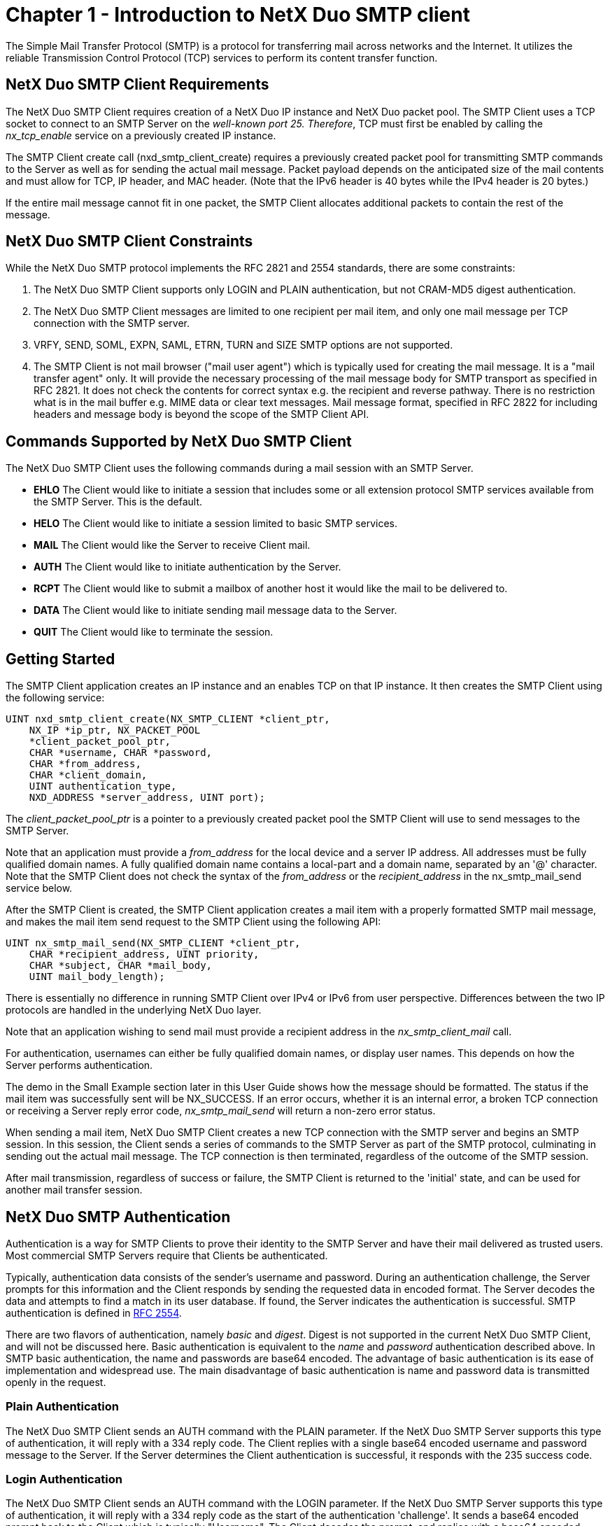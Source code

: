 ////

 Copyright (c) Microsoft
 Copyright (c) 2024-present Eclipse ThreadX contributors
 
 This program and the accompanying materials are made available 
 under the terms of the MIT license which is available at
 https://opensource.org/license/mit.
 
 SPDX-License-Identifier: MIT
 
 Contributors: 
     * Frédéric Desbiens - Initial AsciiDoc version.

////

= Chapter 1 - Introduction to NetX Duo SMTP client
:description: The Simple Mail Transfer Protocol (SMTP) is a protocol for transferring mail across networks and the Internet.

The Simple Mail Transfer Protocol (SMTP) is a protocol for transferring mail across networks and the Internet. It utilizes the reliable Transmission Control Protocol (TCP) services to perform its content transfer function.

== NetX Duo SMTP Client Requirements

The NetX Duo SMTP Client requires creation of a NetX Duo IP instance and NetX Duo packet pool. The SMTP Client uses a TCP socket to connect to an SMTP Server on the _well-known port 25. Therefore_, TCP must first be enabled by calling the _nx_tcp_enable_ service on a previously created IP instance.

The SMTP Client create call (nxd_smtp_client_create) requires a previously created packet pool for transmitting SMTP commands to the Server as well as for sending the actual mail message. Packet payload depends on the anticipated size of the mail contents and must allow for TCP, IP header, and MAC header. (Note that the IPv6 header is 40 bytes while the IPv4 header is 20 bytes.)

If the entire mail message cannot fit in one packet, the SMTP Client allocates additional packets to contain the rest of the message.

== NetX Duo SMTP Client Constraints

While the NetX Duo SMTP protocol implements the RFC 2821 and 2554 standards, there are some constraints:

. The NetX Duo SMTP Client supports only LOGIN and PLAIN authentication, but not CRAM-MD5 digest authentication.
. The NetX Duo SMTP Client messages are limited to one recipient per mail item, and only one mail message per TCP connection with the SMTP server.
. VRFY, SEND, SOML, EXPN, SAML, ETRN, TURN and SIZE SMTP options are not supported.
. The SMTP Client is not mail browser ("mail user agent") which is typically used for creating the mail message. It is a "mail transfer agent" only. It will provide the necessary processing of the mail message body for SMTP transport as specified in RFC 2821. It does not check the contents for correct syntax e.g. the recipient and reverse pathway. There is no restriction what is in the mail buffer e.g. MIME data or clear text messages. Mail message format, specified in RFC 2822 for including headers and message body is beyond the scope of the SMTP Client API.

== Commands Supported by NetX Duo SMTP Client

The NetX Duo SMTP Client uses the following commands during a mail session with an SMTP Server.

* *EHLO* The Client would like to initiate a session that includes some or all extension protocol SMTP services available from the SMTP Server. This is the default.
* *HELO* The Client would like to initiate a session limited to basic SMTP services.
* *MAIL* The Client would like the Server to receive Client mail.
* *AUTH* The Client would like to initiate authentication by the Server.
* *RCPT* The Client would like to submit a mailbox of another host it would like the mail to be delivered to.
* *DATA* The Client would like to initiate sending mail message data to the Server.
* *QUIT* The Client would like to terminate the session.

== Getting Started

The SMTP Client application creates an IP instance and an enables TCP on that IP instance. It then creates the SMTP Client using the following service:

[,C]
----
UINT nxd_smtp_client_create(NX_SMTP_CLIENT *client_ptr,
    NX_IP *ip_ptr, NX_PACKET_POOL
    *client_packet_pool_ptr,
    CHAR *username, CHAR *password,
    CHAR *from_address,
    CHAR *client_domain,
    UINT authentication_type,
    NXD_ADDRESS *server_address, UINT port);
----

The _client_packet_pool_ptr_ is a pointer to a previously created packet pool the SMTP Client will use to send messages to the SMTP Server.

Note that an application must provide a _from_address_ for the local device and a server IP address. All addresses must be fully qualified domain names. A fully qualified domain name contains a local-part and a domain name, separated by an '@' character. Note that the SMTP Client does not check the syntax of the _from_address_ or the _recipient_address_ in the nx_smtp_mail_send service below.

After the SMTP Client is created, the SMTP Client application creates a mail item with a properly formatted SMTP mail message, and makes the mail item send request to the SMTP Client using the following API:

[,C]
----
UINT nx_smtp_mail_send(NX_SMTP_CLIENT *client_ptr,
    CHAR *recipient_address, UINT priority,
    CHAR *subject, CHAR *mail_body,
    UINT mail_body_length);
----

There is essentially no difference in running SMTP Client over IPv4 or IPv6 from user perspective. Differences between the two IP protocols are handled in the underlying NetX Duo layer.

Note that an application wishing to send mail must provide a recipient address in the _nx_smtp_client_mail_ call.

For authentication, usernames can either be fully qualified domain names, or display user names. This depends on how the Server performs authentication.

The demo in the Small Example section later in this User Guide shows how the message should be formatted. The status if the mail item was successfully sent will be NX_SUCCESS. If an error occurs, whether it is an internal error, a broken TCP connection or receiving a Server reply error code, _nx_smtp_mail_send_ will return a non-zero error status.

When sending a mail item, NetX Duo SMTP Client creates a new TCP connection with the SMTP server and begins an SMTP session. In this session, the Client sends a series of commands to the SMTP Server as part of the SMTP protocol, culminating in sending out the actual mail message. The TCP connection is then terminated, regardless of the outcome of the SMTP session.

After mail transmission, regardless of success or failure, the SMTP Client is returned to the 'initial' state, and can be used for another mail transfer session.

== NetX Duo SMTP Authentication

Authentication is a way for SMTP Clients to prove their identity to the SMTP Server and have their mail delivered as trusted users. Most commercial SMTP Servers require that Clients be authenticated.

Typically, authentication data consists of the sender's username and password. During an authentication challenge, the Server prompts for this information and the Client responds by sending the requested data in encoded format. The Server decodes the data and attempts to find a match in its user database. If found, the Server indicates the authentication is successful. SMTP authentication is defined in http://www.ietf.org/rfc/rfc2554.txt[RFC 2554].

There are two flavors of authentication, namely _basic_ and _digest_. Digest is not supported in the current NetX Duo SMTP Client, and will not be discussed here. Basic authentication is equivalent to the _name_ and _password_ authentication described above. In SMTP basic authentication, the name and passwords are base64 encoded. The advantage of basic authentication is its ease of implementation and widespread use. The main disadvantage of basic authentication is name and password data is transmitted openly in the request.

=== Plain Authentication

The NetX Duo SMTP Client sends an AUTH command with the PLAIN parameter. If the NetX Duo SMTP Server supports this type of authentication, it will reply with a 334 reply code. The Client replies with a single base64 encoded username and password message to the Server. If the Server determines the Client authentication is successful, it responds with the 235 success code.

=== Login Authentication

The NetX Duo SMTP Client sends an AUTH command with the LOGIN parameter. If the NetX Duo SMTP Server supports this type of authentication, it will reply with a 334 reply code as the start of the authentication 'challenge'. It sends a base64 encoded prompt back to the Client which is typically "Username". The Client decodes the prompt, and replies with a base64 encoded username. If the Server accepts the Client username, it sends out a base64 encoded prompt for the Client password. The Client responds with a base64 encoded password. If the Server determines the Client authentication is successful, it responds with the 235 success code.

=== No Authentication

Some SMTP Servers are configured without authentication. If so, their 250 response to the Client EHLO message will not list any authentication types. However, no authentication types listed does not necessarily mean the Server does not require or support authentication. If the Client is configured for PLAIN or LOGIN authentication in this situation, the NetX Duo Client thread task will default to PLAIN. If the Client is configured for NONE, the authentication step is skipped and the SMTP state advances to the MAIL state.

Note that if the Client is configured for no authentication and the SMTP Server does support authentication, the Client authentication type is switched to PLAIN.

== RFCs Supported by NetX Duo SMTP Client

NetX Duo SMTP Client API is compliant with RFC2821 "`Simple Mail Transfer Protocol`" and RFC 2554 "`SMTP Service Extension for Authentication."`
